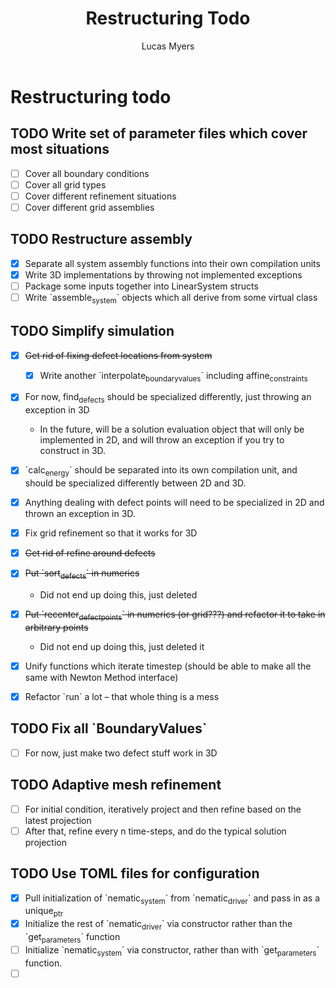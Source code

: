#+TITLE: Restructuring Todo
#+DESCRIPTION: A list of things to do in order to restructure the simulations to 1) make sense, and 2) be extensible to 3D
#+AUTHOR: Lucas Myers

* Restructuring todo
** TODO Write set of parameter files which cover most situations
  - [ ] Cover all boundary conditions
  - [ ] Cover all grid types
  - [ ] Cover different refinement situations
  - [ ] Cover different grid assemblies

** TODO Restructure assembly
  - [X] Separate all system assembly functions into their own compilation units
  - [X] Write 3D implementations by throwing  not implemented exceptions
  - [ ] Package some inputs together into LinearSystem structs
  - [ ] Write `assemble_system` objects which all derive from some virtual class

** TODO Simplify simulation
  - [X] +Get rid of fixing defect locations from system+
    - [X] Write another `interpolate_boundary_values` including affine_constraints
  - [X] For now, find_defects should be specialized differently, just throwing an exception in 3D
    - In the future, will be a solution evaluation object that will only be implemented in 2D, and will throw an exception if you try to construct in 3D.
  * [X] `calc_energy` should be separated into its own compilation unit, and should be specialized differently between 2D and 3D.
  - [X] Anything dealing with defect points will need to be specialized in 2D and thrown an exception in 3D.

  - [X] Fix grid refinement so that it works for 3D
  - [X] +Get rid of refine around defects+
  - [X] +Put `sort_defects` in numerics+
    - Did not end up doing this, just deleted
  - [X] +Put `recenter_defect_points` in numerics (or grid???) and refactor it to take in arbitrary points+
    - Did not end up doing this, just deleted it
  - [X] Unify functions which iterate timestep (should be able to make all the same with Newton Method interface)
  - [X] Refactor `run` a lot -- that whole thing is a mess

** TODO Fix all `BoundaryValues`
  - [ ] For now, just make two defect stuff work in 3D

** TODO Adaptive mesh refinement
  - [ ] For initial condition, iteratively project and then refine based on the latest projection
  - [ ] After that, refine every n time-steps, and do the typical solution projection

** TODO Use TOML files for configuration
  - [X] Pull initialization of `nematic_system` from `nematic_driver` and pass in as a unique_ptr
  - [X] Initialize the rest of `nematic_driver` via constructor rather than the `get_parameters` function
  - [ ] Initialize `nematic_system` via constructor, rather than with `get_parameters` function.
  - [ ] 
